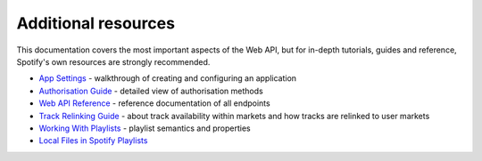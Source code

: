 .. _resources:

Additional resources
====================
This documentation covers the most important aspects of the Web API,
but for in-depth tutorials, guides and reference, Spotify's own resources
are strongly recommended.

- `App Settings <https://developer.spotify.com/documentation/general/guides/
  app-settings/>`_ - walkthrough of creating and configuring an application
- `Authorisation Guide <https://developer.spotify.com/documentation/general/
  guides/authorization-guide/>`_ - detailed view of authorisation methods
- `Web API Reference <https://developer.spotify.com/documentation/web-api/
  reference/>`_ - reference documentation of all endpoints
- `Track Relinking Guide <https://developer.spotify.com/documentation/general/
  guides/track-relinking-guide/>`_ - about track availability within markets
  and how tracks are relinked to user markets
- `Working With Playlists <https://developer.spotify.com/documentation/general/
  guides/working-with-playlists/>`_ - playlist semantics and properties
- `Local Files in Spotify Playlists <https://developer.spotify.com/
  documentation/general/guides/local-files-spotify-playlists/>`_
